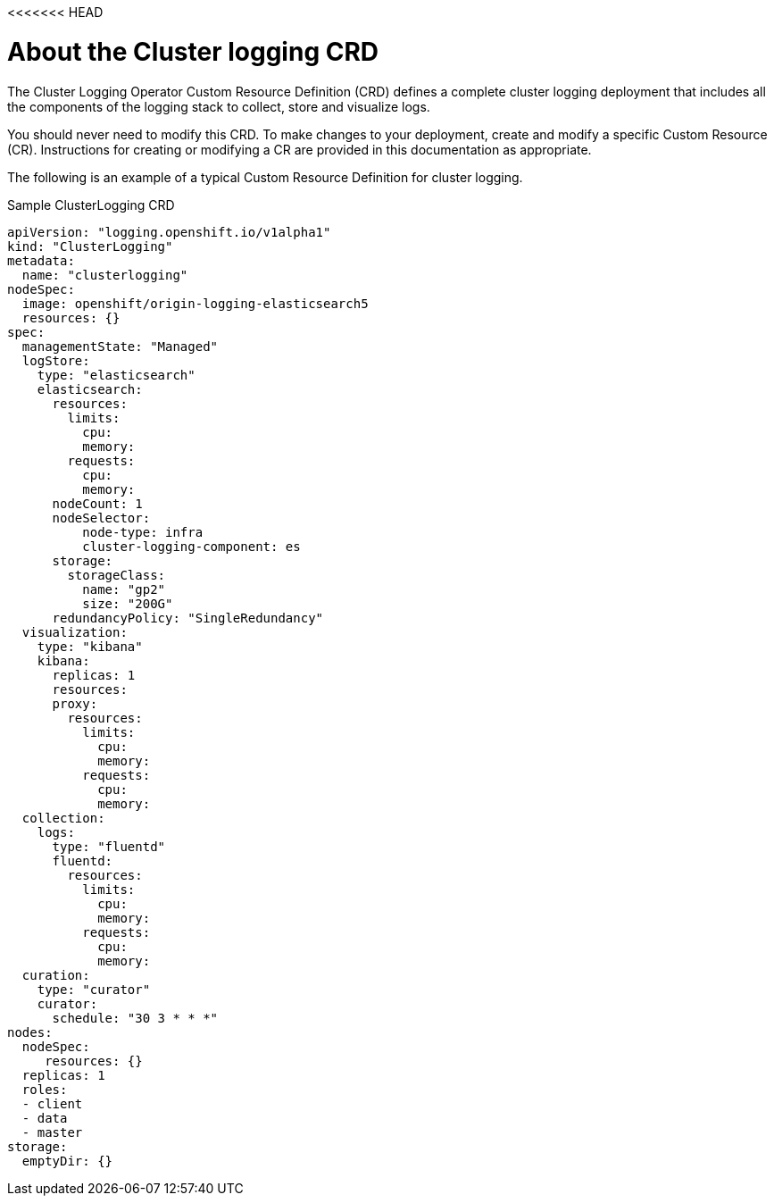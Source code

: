 <<<<<<< HEAD
// Module included in the following assemblies:
//
// * logging/efk-logging.adoc

[id='efk-logging-configuring-crd_{context}']
= About the Cluster logging CRD

The Cluster Logging Operator Custom Resource Definition (CRD) defines a complete cluster logging deployment 
that includes all the components of the logging stack to collect, store and visualize logs. 

You should never need to modify this CRD. To make changes to your deployment, create and modify a specific Custom Resource (CR).
Instructions for creating or modifying a CR are provided in this documentation as appropriate.

The following is an example of a typical Custom Resource Definition for cluster logging.

[id='efk-logging-configuring-about-sample-{context}']
.Sample ClusterLogging CRD
----
apiVersion: "logging.openshift.io/v1alpha1"
kind: "ClusterLogging"
metadata:
  name: "clusterlogging"
nodeSpec:
  image: openshift/origin-logging-elasticsearch5
  resources: {}
spec:
  managementState: "Managed"
  logStore:
    type: "elasticsearch"
    elasticsearch:
      resources:
        limits:
          cpu:
          memory:
        requests:
          cpu:
          memory:
      nodeCount: 1
      nodeSelector:
          node-type: infra
          cluster-logging-component: es
      storage:
        storageClass:
          name: "gp2"
          size: "200G"
      redundancyPolicy: "SingleRedundancy"
  visualization:
    type: "kibana"
    kibana:
      replicas: 1
      resources:
      proxy:
        resources:
          limits:
            cpu:
            memory:
          requests:
            cpu:
            memory:
  collection:
    logs:
      type: "fluentd"
      fluentd:
        resources:
          limits:
            cpu:
            memory:
          requests:
            cpu:
            memory:
  curation:
    type: "curator"
    curator:
      schedule: "30 3 * * *"
nodes:
  nodeSpec:
     resources: {}
  replicas: 1
  roles:
  - client
  - data
  - master
storage:
  emptyDir: {}
----
